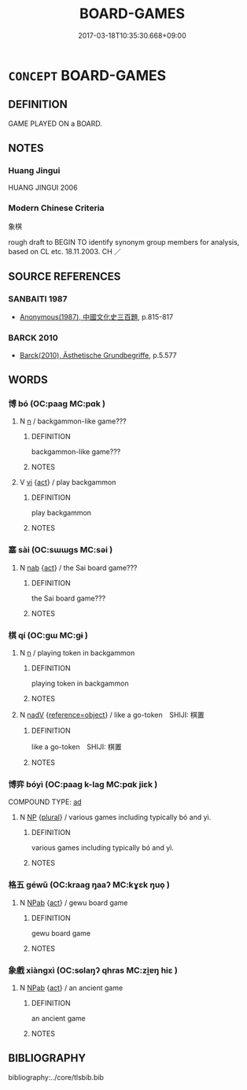 # -*- mode: mandoku-tls-view -*-
#+TITLE: BOARD-GAMES
#+DATE: 2017-03-18T10:35:30.668+09:00        
#+STARTUP: content
* =CONCEPT= BOARD-GAMES
:PROPERTIES:
:CUSTOM_ID: uuid-cb3756a9-55e1-42cc-90bb-cf00c0e74c90
:TR_ZH: 象棋類
:TR_OCH: 博
:END:
** DEFINITION

GAME PLAYED ON a BOARD.

** NOTES

*** Huang Jingui
HUANG JINGUI 2006

*** Modern Chinese Criteria
象棋

rough draft to BEGIN TO identify synonym group members for analysis, based on CL etc. 18.11.2003. CH ／

** SOURCE REFERENCES
*** SANBAITI 1987
 - [[cite:SANBAITI-1987][Anonymous(1987), 中國文化史三百題]], p.815-817

*** BARCK 2010
 - [[cite:BARCK-2010][Barck(2010), Ästhetische Grundbegriffe]], p.5.577

** WORDS
   :PROPERTIES:
   :VISIBILITY: children
   :END:
*** 博 bó (OC:paaɡ MC:pɑk )
:PROPERTIES:
:CUSTOM_ID: uuid-abf68267-5d1c-4498-aed2-95902278c245
:Char+: 博(24,10/12) 
:GY_IDS+: uuid-62b7c73e-c26c-4532-b9ea-e1027468e5d7
:PY+: bó     
:OC+: paaɡ     
:MC+: pɑk     
:END: 
**** N [[tls:syn-func::#uuid-8717712d-14a4-4ae2-be7a-6e18e61d929b][n]] / backgammon-like game???
:PROPERTIES:
:CUSTOM_ID: uuid-8ecc75c3-f118-406a-8493-e8539a4f360b
:WARRING-STATES-CURRENCY: 3
:END:
****** DEFINITION

backgammon-like game???

****** NOTES

**** V [[tls:syn-func::#uuid-c20780b3-41f9-491b-bb61-a269c1c4b48f][vi]] {[[tls:sem-feat::#uuid-f55cff2f-f0e3-4f08-a89c-5d08fcf3fe89][act]]} / play backgammon
:PROPERTIES:
:CUSTOM_ID: uuid-9d33d86b-7378-4014-a982-be969130da44
:WARRING-STATES-CURRENCY: 3
:END:
****** DEFINITION

play backgammon

****** NOTES

*** 塞 sài (OC:sɯɯɡs MC:səi )
:PROPERTIES:
:CUSTOM_ID: uuid-53558ae6-127a-447f-bf08-1bffe04ca9f4
:Char+: 塞(32,10/13) 
:GY_IDS+: uuid-c63a43b9-b557-4a93-974b-4d60ba1b171b
:PY+: sài     
:OC+: sɯɯɡs     
:MC+: səi     
:END: 
**** N [[tls:syn-func::#uuid-76be1df4-3d73-4e5f-bbc2-729542645bc8][nab]] {[[tls:sem-feat::#uuid-f55cff2f-f0e3-4f08-a89c-5d08fcf3fe89][act]]} / the Sai board game???
:PROPERTIES:
:CUSTOM_ID: uuid-fd390dd3-ec60-464d-8f36-3fd3455b9e9b
:WARRING-STATES-CURRENCY: 2
:END:
****** DEFINITION

the Sai board game???

****** NOTES

*** 棋 qí (OC:ɡɯ MC:gɨ )
:PROPERTIES:
:CUSTOM_ID: uuid-1539dade-e951-470d-b562-f9d46325f5ae
:Char+: 棋(75,8/12) 
:GY_IDS+: uuid-65cc2c94-f773-48dc-b30d-7c38a0b4dcb2
:PY+: qí     
:OC+: ɡɯ     
:MC+: gɨ     
:END: 
**** N [[tls:syn-func::#uuid-8717712d-14a4-4ae2-be7a-6e18e61d929b][n]] / playing token in backgammon
:PROPERTIES:
:CUSTOM_ID: uuid-673573da-2443-4854-a989-5efcefc305c4
:END:
****** DEFINITION

playing token in backgammon

****** NOTES

**** N [[tls:syn-func::#uuid-91666c59-4a69-460f-8cd3-9ddbff370ae5][nadV]] {[[tls:sem-feat::#uuid-c65b2c3d-9d08-4c44-b958-ba9cd849f304][reference=object]]} / like a go-token　SHIJI: 棋置
:PROPERTIES:
:CUSTOM_ID: uuid-95635dc9-72e4-45e5-a04b-cf242c720f78
:END:
****** DEFINITION

like a go-token　SHIJI: 棋置

****** NOTES

*** 博弈 bóyì (OC:paaɡ k-laɡ MC:pɑk jiɛk )
:PROPERTIES:
:CUSTOM_ID: uuid-9db8d05b-1658-4ecf-a6a4-621e466aec1d
:Char+: 博(24,10/12) 弈(55,6/9) 
:GY_IDS+: uuid-62b7c73e-c26c-4532-b9ea-e1027468e5d7 uuid-417f287e-9653-4f28-8e52-0d60d91b6f93
:PY+: bó yì    
:OC+: paaɡ k-laɡ    
:MC+: pɑk jiɛk    
:END: 
COMPOUND TYPE: [[tls:comp-type::#uuid-64a96c3c-a4b7-4fac-aa9b-05ce653664c5][ad]]


**** N [[tls:syn-func::#uuid-a8e89bab-49e1-4426-b230-0ec7887fd8b4][NP]] {[[tls:sem-feat::#uuid-5fae11b4-4f4e-441e-8dc7-4ddd74b68c2e][plural]]} / various games including typically bó and yì.
:PROPERTIES:
:CUSTOM_ID: uuid-848df2e3-eb09-4b3f-bbb5-d402ddc4a95a
:END:
****** DEFINITION

various games including typically bó and yì.

****** NOTES

*** 格五 géwǔ (OC:kraaɡ ŋaaʔ MC:kɣɛk ŋuo̝ )
:PROPERTIES:
:CUSTOM_ID: uuid-09674556-1136-4a9d-9931-31c3cb37dff1
:Char+: 格(75,6/10) 五(7,2/4) 
:GY_IDS+: uuid-cbe6c249-c9ee-4194-a31c-5cf8911ee338 uuid-51845144-3245-439c-9701-95c63f8e4500
:PY+: gé wǔ    
:OC+: kraaɡ ŋaaʔ    
:MC+: kɣɛk ŋuo̝    
:END: 
**** N [[tls:syn-func::#uuid-db0698e7-db2f-4ee3-9a20-0c2b2e0cebf0][NPab]] {[[tls:sem-feat::#uuid-f55cff2f-f0e3-4f08-a89c-5d08fcf3fe89][act]]} / gewu board game
:PROPERTIES:
:CUSTOM_ID: uuid-ecce3e35-d74c-4250-bf3c-2cecb9646a97
:WARRING-STATES-CURRENCY: 2
:END:
****** DEFINITION

gewu board game

****** NOTES

*** 象戲 xiàngxì (OC:sɢlaŋʔ qhras MC:zi̯ɐŋ hiɛ )
:PROPERTIES:
:CUSTOM_ID: uuid-31fc5312-7391-4ac3-88cf-e3efb4c3fb51
:Char+: 象(152,5/12) 戲(62,13/17) 
:GY_IDS+: uuid-04b265b0-b14b-4ddd-87ca-fdc492ed120e uuid-107c9ee4-14f2-429b-89d1-837b76d666cb
:PY+: xiàng xì    
:OC+: sɢlaŋʔ qhras    
:MC+: zi̯ɐŋ hiɛ    
:END: 
**** N [[tls:syn-func::#uuid-db0698e7-db2f-4ee3-9a20-0c2b2e0cebf0][NPab]] {[[tls:sem-feat::#uuid-f55cff2f-f0e3-4f08-a89c-5d08fcf3fe89][act]]} / an ancient game
:PROPERTIES:
:CUSTOM_ID: uuid-61fcbc52-012e-42e8-b84a-4fd9a2c61239
:WARRING-STATES-CURRENCY: 0
:END:
****** DEFINITION

an ancient game

****** NOTES

** BIBLIOGRAPHY
bibliography:../core/tlsbib.bib
